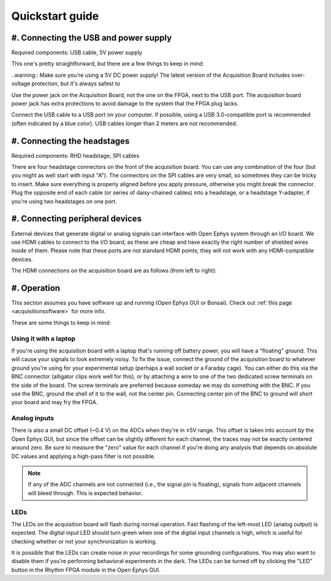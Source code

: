.. _quickstartguide:
.. role:: raw-html-m2r(raw)
   :format: html

Quickstart guide
=================================================

#. Connecting the USB and power supply
#########################################

Required components: USB cable, 5V power supply

This one's pretty straightforward, but there are a few things to keep in mind:

..warning:: Make sure you're using a 5V DC power supply! The latest version of the Acquisition Board includes over-voltage protection, but it's always safest to 

Use the power jack on the Acquisition Board, not the one on the FPGA, next to the USB port. The acquisition board power jack has extra protections to avoid damage to the system that the FPGA plug lacks.

Connect the USB cable to a USB port on your computer. If possible, using a USB 3.0-compatible port is recommended (often indicated by a blue color). USB cables longer than 2 meters are not recommended.

#. Connecting the headstages
###############################

Required components: RHD headstage, SPI cables

There are four headstage connectors on the front of the acquisition board. You can use any combination of the four (but you might as well start with input "A"). The connectors on the SPI cables are very small, so sometimes they can be tricky to insert. Make sure everything is properly aligned before you apply pressure, otherwise you might break the connector. Plug the opposite end of each cable (or series of daisy-chained cables) into a headstage, or a headstage Y-adapter, if you're using two headstages on one port.

#. Connecting peripheral devices
###################################

External devices that generate digital or analog signals can interface with Open Ephys system through an I/O board. We use HDMI cables to connect to the I/O board, as these are cheap and have exactly the right number of shielded wires inside of them. Please note that these ports are not standard HDMI points; they will not work with any HDMI-compatible devices.

The HDMI connections on the acquisition board are as follows (from left to right):

#. Operation
###################

This section assumes you have software up and running (Open Ephys GUI or Bonsai). Check out :ref:`this page <acquisitionsoftware>` for more info.

These are some things to keep in mind:

Using it with a laptop
-----------------------

If you're using the acquisition board with a laptop that's running off battery power, you will have a "floating" ground. This will cause your signals to look extremely noisy. To fix the issue, connect the ground of the acquisition board to whatever ground you're using for your experimental setup (perhaps a wall socket or a Faraday cage). You can either do this via the BNC connector (alligator clips work well for this), or by attaching a wire to one of the two dedicated screw terminals on the side of the board. The screw terminals are preferred because someday we may do something with the BNC. If you use the BNC, ground the shell of it to the wall, not the center pin. Connecting center pin of the BNC to ground will short your board and may fry the FPGA.

Analog inputs
----------------

There is also a small DC offset (~0.4 V) on the ADCs when they're in ±5V range. This offset is taken into account by the Open Ephys GUI, but since the offset can be slightly different for each channel, the traces may not be exactly centered around zero. Be sure to measure the "zero" value for each channel if you're doing any analysis that depends on absolute DC values and applying a high-pass filter is not possible.

.. note:: If any of the ADC channels are not connected (i.e., the signal pin is floating), signals from adjacent channels will bleed through. This is expected behavior.

LEDs
------

The LEDs on the acquisition board will flash during normal operation. Fast flashing of the left-most LED (analog output) is expected. The digital input LED should turn green when one of the digital input channels is high, which is useful for checking whether or not your synchronization is working.

It is possible that the LEDs can create noise in your recordings for some grounding configurations. You may also want to disable them if you're performing behavioral experiments in the dark. The LEDs can be turned off by clicking the "LED" button in the Rhythm FPGA module in the Open Ephys GUI.

